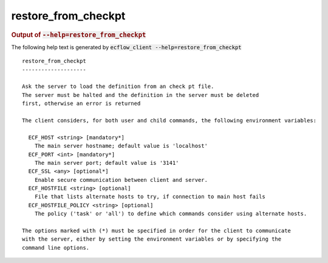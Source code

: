 
.. _restore_from_checkpt_cli:

restore_from_checkpt
********************







.. rubric:: Output of :code:`--help=restore_from_checkpt`



The following help text is generated by :code:`ecflow_client --help=restore_from_checkpt`

::

   
   restore_from_checkpt
   --------------------
   
   Ask the server to load the definition from an check pt file.
   The server must be halted and the definition in the server must be deleted
   first, otherwise an error is returned
   
   The client considers, for both user and child commands, the following environment variables:
   
     ECF_HOST <string> [mandatory*]
       The main server hostname; default value is 'localhost'
     ECF_PORT <int> [mandatory*]
       The main server port; default value is '3141'
     ECF_SSL <any> [optional*]
       Enable secure communication between client and server.
     ECF_HOSTFILE <string> [optional]
       File that lists alternate hosts to try, if connection to main host fails
     ECF_HOSTFILE_POLICY <string> [optional]
       The policy ('task' or 'all') to define which commands consider using alternate hosts.
   
   The options marked with (*) must be specified in order for the client to communicate
   with the server, either by setting the environment variables or by specifying the
   command line options.
   

